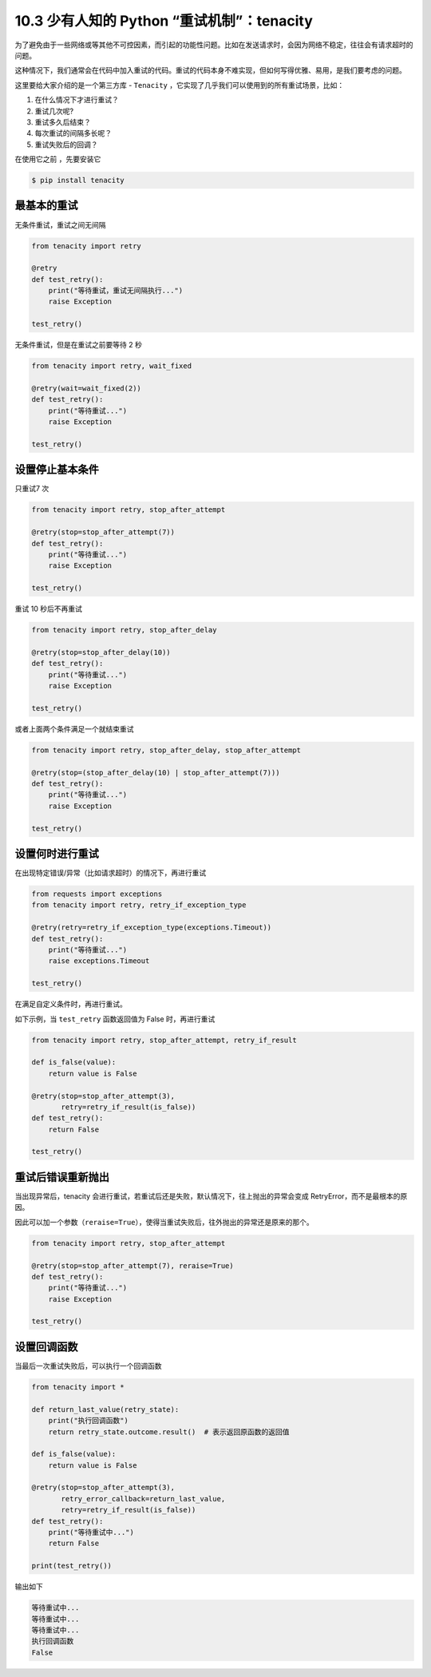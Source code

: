 10.3 少有人知的 Python “重试机制”：tenacity
===========================================

为了避免由于一些网络或等其他不可控因素，而引起的功能性问题。比如在发送请求时，会因为网络不稳定，往往会有请求超时的问题。

这种情况下，我们通常会在代码中加入重试的代码。重试的代码本身不难实现，但如何写得优雅、易用，是我们要考虑的问题。

这里要给大家介绍的是一个第三方库 - ``Tenacity``
，它实现了几乎我们可以使用到的所有重试场景，比如：

1. 在什么情况下才进行重试？
2. 重试几次呢?
3. 重试多久后结束？
4. 每次重试的间隔多长呢？
5. 重试失败后的回调？

在使用它之前 ，先要安装它

.. code:: shell

   $ pip install tenacity

**最基本的重试**
~~~~~~~~~~~~~~~~

无条件重试，重试之间无间隔

.. code:: python

   from tenacity import retry

   @retry
   def test_retry():
       print("等待重试，重试无间隔执行...")
       raise Exception

   test_retry()

无条件重试，但是在重试之前要等待 2 秒

.. code:: python

   from tenacity import retry, wait_fixed

   @retry(wait=wait_fixed(2))
   def test_retry():
       print("等待重试...")
       raise Exception

   test_retry()

设置停止基本条件
~~~~~~~~~~~~~~~~

只重试7 次

.. code:: python

   from tenacity import retry, stop_after_attempt

   @retry(stop=stop_after_attempt(7))
   def test_retry():
       print("等待重试...")
       raise Exception

   test_retry()

重试 10 秒后不再重试

.. code:: python

   from tenacity import retry, stop_after_delay

   @retry(stop=stop_after_delay(10))
   def test_retry():
       print("等待重试...")
       raise Exception

   test_retry()

或者上面两个条件满足一个就结束重试

.. code:: python

   from tenacity import retry, stop_after_delay, stop_after_attempt

   @retry(stop=(stop_after_delay(10) | stop_after_attempt(7)))
   def test_retry():
       print("等待重试...")
       raise Exception

   test_retry()

设置何时进行重试
~~~~~~~~~~~~~~~~

在出现特定错误/异常（比如请求超时）的情况下，再进行重试

.. code:: python

   from requests import exceptions
   from tenacity import retry, retry_if_exception_type

   @retry(retry=retry_if_exception_type(exceptions.Timeout))
   def test_retry():
       print("等待重试...")
       raise exceptions.Timeout

   test_retry()

在满足自定义条件时，再进行重试。

如下示例，当 ``test_retry`` 函数返回值为 False 时，再进行重试

.. code:: python

   from tenacity import retry, stop_after_attempt, retry_if_result

   def is_false(value):
       return value is False

   @retry(stop=stop_after_attempt(3),
          retry=retry_if_result(is_false))
   def test_retry():
       return False

   test_retry()

重试后错误重新抛出
~~~~~~~~~~~~~~~~~~

当出现异常后，tenacity
会进行重试，若重试后还是失败，默认情况下，往上抛出的异常会变成
RetryError，而不是最根本的原因。

因此可以加一个参数（\ ``reraise=True``\ ），使得当重试失败后，往外抛出的异常还是原来的那个。

.. code:: python

   from tenacity import retry, stop_after_attempt

   @retry(stop=stop_after_attempt(7), reraise=True)
   def test_retry():
       print("等待重试...")
       raise Exception

   test_retry()

设置回调函数
~~~~~~~~~~~~

当最后一次重试失败后，可以执行一个回调函数

.. code:: python

   from tenacity import *

   def return_last_value(retry_state):
       print("执行回调函数")
       return retry_state.outcome.result()  # 表示返回原函数的返回值

   def is_false(value):
       return value is False

   @retry(stop=stop_after_attempt(3),
          retry_error_callback=return_last_value,
          retry=retry_if_result(is_false))
   def test_retry():
       print("等待重试中...")
       return False

   print(test_retry())

输出如下

.. code:: shell

   等待重试中...
   等待重试中...
   等待重试中...
   执行回调函数
   False

|image0|

.. |image0| image:: http://image.iswbm.com/20200607174235.png

